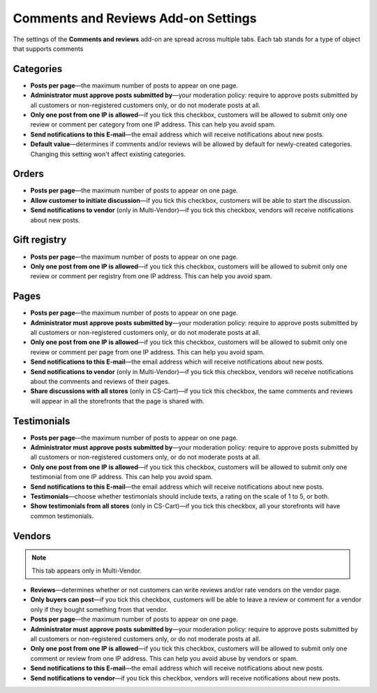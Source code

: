 ************************************
Comments and Reviews Add-on Settings
************************************

The settings of the **Comments and reviews** add-on are spread across multiple tabs. Each tab stands for a type of object that supports comments

==========
Categories
==========

* **Posts per page**—the maximum number of posts to appear on one page.

* **Administrator must approve posts submitted by**—your moderation policy: require to approve posts submitted by all customers or non-registered customers only, or do not moderate posts at all.

* **Only one post from one IP is allowed**—if you tick this checkbox, customers will be allowed to submit only one review or comment per category from one IP address. This can help you avoid spam.

* **Send notifications to this E-mail**—the email address which will receive notifications about new posts.

* **Default value**—determines if comments and/or reviews will be allowed by default for newly-created categories. Changing this setting won't affect existing categories.

======
Orders
======

* **Posts per page**—the maximum number of posts to appear on one page.

* **Allow customer to initiate discussion**—if you tick this checkbox, customers will be able to start the discussion.

* **Send notifications to vendor** (only in Multi-Vendor)—if you tick this checkbox, vendors will receive notifications about new posts.

=============
Gift registry
=============

* **Posts per page**—the maximum number of posts to appear on one page.

* **Only one post from one IP is allowed**—if you tick this checkbox, customers will be allowed to submit only one review or comment per registry from one IP address. This can help you avoid spam.

=====
Pages
=====

* **Posts per page**—the maximum number of posts to appear on one page.

* **Administrator must approve posts submitted by**—your moderation policy: require to approve posts submitted by all customers or non-registered customers only, or do not moderate posts at all.

* **Only one post from one IP is allowed**—if you tick this checkbox, customers will be allowed to submit only one review or comment per page from one IP address. This can help you avoid spam.

* **Send notifications to this E-mail**—the email address which will receive notifications about new posts.

* **Send notifications to vendor** (only in Multi-Vendor)—if you tick this checkbox, vendors will receive notifications about the comments and reviews of their pages.

* **Share discussions with all stores** (only in CS-Cart)—if you tick this checkbox, the same comments and reviews will appear in all the storefronts that the page is shared with.

============
Testimonials
============

* **Posts per page**—the maximum number of posts to appear on one page.

* **Administrator must approve posts submitted by**—your moderation policy: require to approve posts submitted by all customers or non-registered customers only, or do not moderate posts at all.

* **Only one post from one IP is allowed**—if you tick this checkbox, customers will be allowed to submit only one testimonial from one IP address. This can help you avoid spam.

* **Send notifications to this E-mail**—the email address which will receive notifications about new posts.

* **Testimonials**—choose whether testimonials should include texts, a rating on the scale of 1 to 5, or both.

* **Show testimonials from all stores** (only in CS-Cart)—if you tick this checkbox, all your storefronts will have common testimonials.

=======
Vendors
=======

.. note::

    This tab appears only in Multi-Vendor.

* **Reviews**—determines whether or not customers can write reviews and/or rate vendors on the vendor page.

* **Only buyers can post**—if you tick this checkbox, customers will be able to leave a review or comment for a vendor only if they bought something from that vendor.

* **Posts per page**—the maximum number of posts to appear on one page.

* **Administrator must approve posts submitted by**—your moderation policy: require to approve posts submitted by all customers or non-registered customers only, or do not moderate posts at all.

* **Only one post from one IP is allowed**—if you tick this checkbox, customers will be allowed to submit only one comment or review from one IP address. This can help you avoid abuse by vendors or spam.

* **Send notifications to this E-mail**—the email address which will receive notifications about new posts.

* **Send notifications to vendor**—if you tick this checkbox, vendors will receive notifications about new posts.
